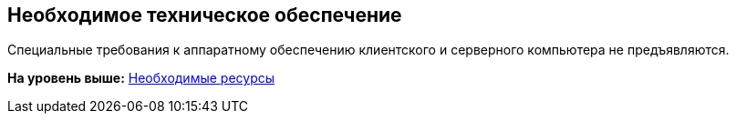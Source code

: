 [[ariaid-title1]]
== Необходимое техническое обеспечение

Специальные требования к аппаратному обеспечению клиентского и серверного компьютера не предъявляются.

*На уровень выше:* xref:../pages/Required_resources.adoc[Необходимые ресурсы]
